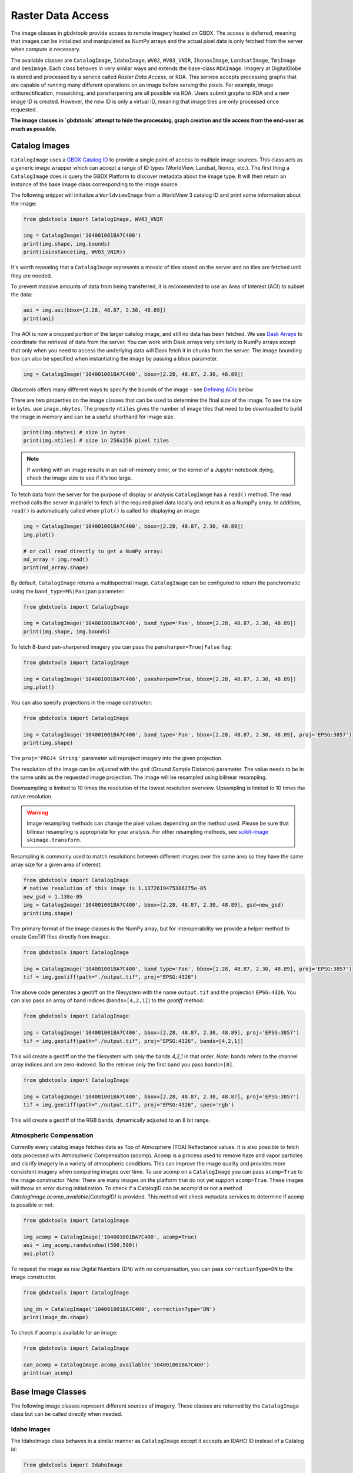 Raster Data Access
===========================

The image classes in `gbdxtools` provide access to remote imagery hosted on GBDX. The access is deferred, meaning that images can be initialized and manipulated as NumPy arrays and the actual pixel data is only fetched from the server when compute is necessary.

The available classes are ``CatalogImage``, ``IdahoImage``, ``WV02``, ``WV03_VNIR``, ``IkonosImage``, ``LandsatImage``, ``TmsImage`` and ``DemImage``. Each class behaves in very similar ways and extends the base-class ``RDAImage``. Imagery at DigitalGlobe is stored and processed by a service called `Raster Data Access`, or RDA. This service accepts processing graphs that are capable of running many different operations on an image before serving the pixels. For example, image orthorectification, mosaicking, and pansharpening are all possible via RDA. Users submit graphs to RDA and a new image ID is created. However, the new ID is only a virtual ID, meaning that image tiles are only processed once requested. 

**The image classes in `gbdxtools` attempt to hide the processing, graph creation and tile access from the end-user as much as possible.**


Catalog Images
------------------

``CatalogImage`` uses a `GBDX Catalog ID <http://gbdxdocs.digitalglobe.com/docs/catalog-course>`_ to provide a single point of access to multiple image sources. This class acts as a generic image wrapper which can accept a range of ID types (WorldView, Landsat, Ikonos, etc.). The first thing a ``CatalogImage`` does is query the GBDX Platform to discover metadata about the image type. It will then return an instance of the base image class corresponding to the image source. 

The following snippet will initialize a ``WorldviewImage`` from a WorldView 3 catalog ID and print some information about the image:

.. code-block:: python

    from gbdxtools import CatalogImage, WV03_VNIR

    img = CatalogImage('104001001BA7C400')
    print(img.shape, img.bounds)
    print(isinstance(img, WV03_VNIR))

It's worth repeating that a ``CatalogImage`` represents a mosaic of tiles stored on the server and no tiles are fetched until they are needed. 

To prevent massive amounts of data from being transferred, it is recommended to use an Area of Interest (AOI) to subset the data:

.. autocatmeta:: gbdxtools.images.meta.GeoDaskImage.aoi
    :noindex:

.. code-block:: python

    aoi = img.aoi(bbox=[2.28, 48.87, 2.30, 48.89])
    print(aoi)

The AOI is now a cropped portion of the larger catalog image, and still no data has been fetched. We use `Dask Arrays <http://dask.pydata.org/en/latest/array.html>`_ to coordinate the retrieval of data from the server. You can work with Dask arrays very similarly to NumPy arrays except that only when you need to access the underlying data will Dask fetch it in chunks from the server. The image bounding box can also be specified when instantiating the image by passing a ``bbox`` parameter. 

.. code-block:: python

    img = CatalogImage('104001001BA7C400', bbox=[2.28, 48.87, 2.30, 48.89])

`Gbdxtools` offers many different ways to specify the bounds of the image - see `Defining AOIs`_ below

There are two properties on the image classes that can be used to determine the final size of the image. To see the size in bytes, use ``image.nbytes``. The property ``ntiles`` gives the number of image tiles that need to be downloaded to build the image in memory and can be a useful shorthand for image size. 

.. code-block:: python

    print(img.nbytes) # size in bytes
    print(img.ntiles) # size in 256x256 pixel tiles

.. note:: If working with an image results in an out-of-memory error, or the kernel of a Jupyter notebook dying, check the image size to see if it's too large.

To fetch data from the server for the purpose of display or analysis ``CatalogImage`` has a ``read()`` method. The read method calls the server in parallel to fetch all the required pixel data locally and return it as a NumpPy array. In addition, ``read()`` is automatically called when ``plot()`` is called for displaying an image:

.. code-block:: python

    img = CatalogImage('104001001BA7C400', bbox=[2.28, 48.87, 2.30, 48.89])
    img.plot()

    # or call read directly to get a NumPy array:
    nd_array = img.read()
    print(nd_array.shape)

By default, ``CatalogImage`` returns a multispectral image. ``CatalogImage`` can be configured to return the panchromatic using the ``band_type=MS|Pan|pan`` parameter:

.. code-block:: python

    from gbdxtools import CatalogImage

    img = CatalogImage('104001001BA7C400', band_type='Pan', bbox=[2.28, 48.87, 2.30, 48.89])
    print(img.shape, img.bounds)

To fetch 8-band pan-sharpened imagery you can pass the ``pansharpen=True|False`` flag:

.. code-block:: python

    from gbdxtools import CatalogImage

    img = CatalogImage('104001001BA7C400', pansharpen=True, bbox=[2.28, 48.87, 2.30, 48.89])
    img.plot()

You can also specify projections in the image constructor:

.. code-block:: python

    from gbdxtools import CatalogImage

    img = CatalogImage('104001001BA7C400', band_type='Pan', bbox=[2.28, 48.87, 2.30, 48.89], proj='EPSG:3857')
    print(img.shape)

The ``proj='PROJ4 String'`` parameter will reproject imagery into the given projection.

The resolution of the image can be adjusted with the ``gsd`` (Ground Sample Distance) parameter. The value needs to be in the same units as the requested image projection. The image will be resampled using bilinear resampling.

Downsampling is limited to 10 times the resolution of the lowest resolution overview. Upsampling is limited to 10 times the native resolution.

.. warning:: Image resampling methods can change the pixel values depending on the method used. Please be sure that bilinear resampling is appropriate for your analysis. For other resampling methods, see `scikit-image <http://scikit-image.org/docs/dev/api/skimage.transform.html>`_ ``skimage.transform``.

Resampling is commonly used to match resolutions between different images over the same area so they have the same array size for a given area of interest. 

.. code-block:: python

    from gbdxtools import CatalogImage
    # native resolution of this image is 1.1372619475386275e-05
    new_gsd = 1.138e-05
    img = CatalogImage('104001001BA7C400', bbox=[2.28, 48.87, 2.30, 48.89], gsd=new_gsd)
    print(img.shape)

The primary format of the image classes is the NumPy array, but for interoperability we provide a helper method to create GeoTiff files directly from images:

.. code-block:: python

    from gbdxtools import CatalogImage

    img = CatalogImage('104001001BA7C400', band_type='Pan', bbox=[2.28, 48.87, 2.30, 48.89], proj='EPSG:3857')
    tif = img.geotiff(path="./output.tif", proj="EPSG:4326")

The above code generates a geotiff on the filesystem with the name ``output.tif`` and the projection ``EPSG:4326``. You can also pass an array of band indices (``bands=[4,2,1]``) to the `geotiff` method: 

.. code-block:: python

    from gbdxtools import CatalogImage

    img = CatalogImage('104001001BA7C400', bbox=[2.28, 48.87, 2.30, 48.89], proj='EPSG:3857')
    tif = img.geotiff(path="./output.tif", proj="EPSG:4326", bands=[4,2,1])

This will create a geotiff on the the filesystem with only the bands `4,2,1` in that order. *Note*: bands refers to the channel array indices and are zero-indexed. So the retrieve only the first band you pass ``bands=[0]``.

.. code-block:: python

    from gbdxtools import CatalogImage

    img = CatalogImage('104001001BA7C400', bbox=[2.28, 48.87, 2.30, 48.87], proj='EPSG:3857')
    tif = img.geotiff(path="./output.tif", proj="EPSG:4326", spec='rgb')

This will create a geotiff of the RGB bands, dynamically adjusted to an 8 bit range.

Atmospheric Compensation
^^^^^^^^^^^^^^^^^^^^^^^^^^

Currently every catalog image fetches data as Top of Atmosphere (TOA) Reflectance values. It is also possible to fetch data processed with Atmospheric Compensation (acomp). Acomp is a process used to remove haze and vapor particles and clarify imagery in a variety of atmospheric conditions. This can improve the image quality and provides more consistent imagery when comparing images over time. To use acomp on a ``CatalogImage`` you can pass ``acomp=True`` to the image constructor. Note: There are many images on the platform that do not yet support ``acomp=True``. These images will throw an error during initialization. To check if a CatalogID can be acomp'd or not a method `CatalogImage.acomp_available(CatalogID)` is provided. This method will check metadata services to determine if acomp is possible or not. 

.. code-block:: python

    from gbdxtools import CatalogImage

    img_acomp = CatalogImage('104001001BA7C400', acomp=True)
    aoi = img_acomp.randwindow((500,500))
    aoi.plot()

To request the image as raw Digital Numbers (DN) with no compensation, you can pass ``correctionType=DN`` to the image constructor.

.. code-block:: python

    from gbdxtools import CatalogImage
    
    img_dn = CatalogImage('104001001BA7C400', correctionType='DN') 
    print(image_dn.shape)

To check if acomp is available for an image:

.. code-block:: python 

    from gbdxtools import CatalogImage

    can_acomp = CatalogImage.acomp_available('104001001BA7C400')
    print(can_acomp) 


Base Image Classes
--------------------------

The following image classes represent different sources of imagery. These classes are returned by the ``CatalogImage`` class but can be called directly when needed.

Idaho Images
^^^^^^^^^^^^^^^^^^^^^^^

The IdahoImage class behaves in a similar manner as ``CatalogImage`` except it accepts an IDAHO ID instead of a Catalog id:

.. code-block:: python

    from gbdxtools import IdahoImage

    img = IdahoImage('87a5b5a7-5438-44bf-926a-c8c7bc153713')
    print(img.shape)

The methods of ``CatalogImage`` are also available in ``IdahoImage``. However, the band_type and pansharpen parameters are not available. (IDAHO multispectral and panchromatic images are stored separately on the server.)


Landsat Images
^^^^^^^^^^^^^^^^^^^^^^^

GBDX also indexes all Landsat8 images. The images are served from Amazon Web Services. The ``LandsatImage`` class behaves exactly like a ``CatalogImage`` except it accepts a Landsat product identifier instead of a Catalog ID:

.. code-block:: python

    from gbdxtools import LandsatImage

    img = LandsatImage('LC08_L1TP_034032_20181102_20181115_01_T1')
    print(img.shape)
    aoi = img.aoi(bbox=[-105.79, 40.32, -105.76, 40.35])
    print(aoi.shape)
    aoi.plot()

Note that the Landsat product identifier for Collection 1 imagery is stored in the GBDX catalog in the ``productId`` field. ``LandsatImage`` does not accept GBDX Catalog IDs for Landsat records - use ``CatalogImage`` instead.

DEM Images
^^^^^^^^^^^^^^^^^^^^^^^

Both the ``DemImage`` and ``TmsImage`` (below) classes behave in a different fashion than the other image classes. The ``DemImage`` class is used to fetch a NumPy array of Digital Elevation Model (DEM) data primarily from the NED/SRTM dataset. This dataset has a resolution of 30m and elevations are orthometric. Since the dataset is static this class uses an Area of Interest (AOI) in place of a catalog id. 

.. code-block:: python

    from gbdxtools import DemImage

    aoi = [5.279273986816407, 60.35854536321686, 5.402183532714844, 60.419106714507116]
    dem = DemImage(aoi)
    print(dem.shape)

Beyond replacing catalog ids for AOIs, the ``DemImage`` class shares all the same methods as the above image classes.

TMS Images
^^^^^^^^^^^^^^^^^^^^^^^

The ``TmsImage`` class was used to access imagery available from the `DigitalGlobe Maps API <https://platform.digitalglobe.com/maps-api/>`_. This service is now deprecated, but the image class can still be used to convert TMS-based imagery into NumPy arrays. The zoom level to use can be specified (default is 22). Changing the zoom level will change the resolution of the image.

The following example shows plotting an image generated from OpenStreetMap tiles:

.. code-block:: python

    from gbdxtools import TmsImage
    img = TmsImage(zoom=12, access_token='', url='https://a.tile.openstreetmap.org/{z}/{x}/{y}.png')
    aoi = img.aoi(bbox=[-109.84, 43.19, -109.59, 43.34])
    aoi.plot()

Subscribers to the new EarthWatch TMS service can also use this image class to access EarthWatch base imagery in Python. Use the following configuration, substituting a valid ConnectID string:

.. code-block:: python

    img = TmsImage(zoom=13, access_token='', url='https://earthwatch.digitalglobe.com/earthservice/tmsaccess/tms/1.0.0/DigitalGlobe:ImageryTileService@EPSG:3857@png/{z}/{x}/{y}.png?flipy=true&connectId=<ConnectID>&')



S3 Images
^^^^^^^^^^^^^^^^^^^^^^^

Use this class to access data directly from an Amazon S3 bucket, for instance when a GBDX Workflow creates a geotiff file. Server-side processes like pansharpening or atmospheric compensation are not supported with the exception of reprojection. The ``S3Image`` class accepts an "S3 path" instead of an ID.
 
.. code-block:: python

    from gbdxtools import S3Image

    img = S3Image('landsat-pds/c1/L8/139/045/LC08_L1TP_139045_20170304_20170316_01_T1/LC08_L1TP_139045_20170304_20170316_01_T1_B3.TIF')
    print(img.shape)


Sentinel2 Images
^^^^^^^^^^^^^^^^^^^^^

Sentinel2 images are accessed through the CatalogImage class. The default behaviour is to access the 10m sensor bands. To access the other sensor groups, pass a ``spec`` parameter with the values ``10m``, ``20m``, or ``60m``.

.. code-block:: python

    from gbdxtools import CatalogImage
    
    img = CatalogImage('e89d5a29-1119-5c0a-a007-a03341d5bc48', spec='20m')
    print(type(img))
    print('Resolution: {}m'.format(img.metadata['georef']['scaleX']))

For more information on the Sentinel2 sensor groups, see the `offical documentation <https://sentinel.esa.int/web/sentinel/user-guides/sentinel-2-msi/resolutions/spatial>`_.

Sentinel2 images also support the ``proj`` parameter for reprojection.

Sentinel1 Images
^^^^^^^^^^^^^^^^^^^^^

Sentinel1 images are accessed through the CatalogImage class similar to Sentinel2 except that Sentinel supports ``polarizations"``. The default polarization is ``VH``, and valid polarizations are ``VH``, ``HV``, ``VV``, and ``HH``.

.. code-block:: python

    from gbdxtools import CatalogImage

    img = CatalogImage('S1A_IW_GRDH_1SDV_20180713T142443_20180713T142508_022777_027819_7A96', polarization='VH')
    print(type(img))
    print('Resolution: {}m'.format(img.metadata['georef']['scaleX']))

Sentinel1 images also support the ``proj`` parameter for reprojection.


RDA Template Images
^^^^^^^^^^^^^^^^^^^^^^^

Any RDA Template can be directly accessed using `RDATemplateImage`. The class takes a template ID as the first argument, an optional node ID as the second argument, and the template parameters passed as keywords. If no node ID is supplied, the image will be generated from the last node.

.. code-block:: python

    from gbdxtools import RDATemplateImage

    img = RDATemplateImage("DigitalGlobeStrip", # template ID
                            None,               # node ID, optional
                            crs="EPSG:4326",    # template parameters as keywords
                            bands="MS", 
                            catalogId="10400E0001DB6A00", 
                            draType=None, 
                            correctionType="DN", 
                            bandSelection="All")


Defining AOIs
--------------

In addition to using the ``.aoi()`` method, the image bounding box can be specified when instantiating the image by passing a ``bbox`` parameter.  When passing `bbox`` to the image constructor, the list must be in the form of: `minx, miny, maxx, maxy` (or rather left, lower, right, upper). By default, the coordinates are expected to be in `EPSG:4326` (lat/long).  

.. code-block:: python

    img = CatalogImage('104001001BA7C400', bbox=[2.28, 48.87, 2.30, 48.89])

Image AOIs can also be defined by slicing with a geometry object. The image will be cropped to the bounds of the geometry.

.. code-block:: python

    from shapely.geometry import box
    img = CatalogImage('104001001BA7C400')
    # create a polygon geometry object of the bounding box
    bbox = box(2.28, 48.87, 2.30, 48.89)
    # slice the image using the polygon
    # this is equivalent to the img.aoi(...) example above
    aoi = img[bbox]
    print(aoi)

Because the image objects store the data as NumPy arrays, they also support basic array slicing:

.. code-block:: python

    sliced = img[:, 100:200, 300:400]
    print(sliced.shape)

Image objects store their geospatial information and also support the `Python geospatial interface <https://gist.github.com/sgillies/2217756>`_. You can easily get the bounds and projection of an object, and access the bounds as a geometry object:

.. code-block:: python

    print(img.bounds) # a list of bounds, like the bbox parameter
    print(img.proj) # an EPSG string
    
    from shapely.geometry import shape
    print(img.__geo_interface__) # a geojson-like Python dictionary
    print(shape(img).area) # shape() returns a Shapely object for geometry operations


Working with Projections
^^^^^^^^^^^^^^^^^^^^^^^^^^^

Image objects can also be passed a ``proj`` parameter to define the output projection of the image. 
To subset the image using a boundary box in a coordinate system other than the default EPSG:4326, the keyword ``from_proj`` must also be passed. Projections should be specified using EPSG strings. When slicing with a geometry object it is assumed that the geometry object is in the same coordinate system as the image output.

.. code-block:: python

    bbox_utm=[748438.1424217589, 4252250.579417545, 749443.6424217589, 4253256.079417545]

    # using bbox when creating the image
    img_utm = CatalogImage('1030010081A8A800', proj='EPSG:32634', bbox=bbox_utm, from_proj='EPSG:32634')

    # using the aoi() method to subset
    img_utm = CatalogImage('1030010081A8A800', proj='EPSG:32634')
    img_utm = c_utm.aoi(bbox=bbox_utm, from_proj='EPSG:32634')

    # geometric slicing does not need `from_proj`
    geom = box(*bbox_utm)
    img_utm = c_utm[geom]


Chip Generation
^^^^^^^^^^^^^^^^^^^

There are also several methods to generate fixed-size chips. The following two methods are useful for machine learning applications. The first will generate a chip centered on a input geometry. The second tiles an image into a grid of smaller chips.

.. automethod:: gbdxtools.images.meta.DaskImage.window_at
.. automethod:: gbdxtools.images.meta.DaskImage.window_cover

Random chips
^^^^^^^^^^^^^^^
These two methods generate windows in random locations and are convenient for generating test images in a given image strip without having to generate bounding boxes:

.. automethod:: gbdxtools.images.meta.DaskImage.randwindow
.. automethod:: gbdxtools.images.meta.DaskImage.iterwindows

.. note:: When an image object is subset to an AOI, the cropped data is discarded. It is not possible to expand the AOI by applying a larger bounding box. You must recreate the original image object and recrop instead.


Visualizing Imagery
---------------------

If run in iPython or Jupyter Notebooks, `gbdxtools` can show images using the MatPlotLib library. The most basic example is:

.. code-block:: python

    img.plot()

The ``plot`` method simplifies building a MatPlotLib plot and chooses sensible default options. Without arguments this method
will default to showing the RGB bands of the image. If the image only has a single band it will default the ``Grey_r`` colormap.

Options available for plotting:

* ``w,h`` : width and height of the plot, in inches at 72 dpi. This includes default borders and spacing. If the image is shown in Jupyter the outside whitespace will be automatically cropped to save size, resulting in a smaller sized image than expected. Default is ``w=10, h=10``.
* ````: list of bands to use for plotting, such as ``bands=[4,2,1]``. Defaults to the image's natural RGB bands. This option is useful for generating pseudocolor images when passed a list of three bands. If only a single band is provided, a colormapped plot will be generated instead. *Note*: bands refers to the array channels and are zero-indexed.
* ``title``: the title for the plot, if not specified no title is displayed.
* ``fontsize``: the font size for the title, in points. Default is 22.
* ``cmap``: MatPlotLib colormap to use for single band images. Default is ``cmap='Grey_R'``.
* ``histogram``, ``stretch``, and ``gamma``: These options provides several options for dynamic range adjustment of the image to convert the source imagery to an appropriate range needed for plotting. The default if none of these three options are specified is ``stretch=[2,98]``.

    * ``histogram``: adjust the histogram of the image:

        * ``histogram='equalize'``: performs histogram equalization on the image.
        * ``histogram='minmax'``: stretch the pixel range to the minimum and maximum input pixel values. Equivalent to ``stretch=[0,100]``.
        * ``histogram='match'``: match the histogram to the Maps API imagery. Pass the additional keyword ``blm_source='browse'`` to match to the Browse Service (image thumbnail) instead.
        * ``histogram='ignore'``: Skip dynamic range adjustment, in the event the image is already correctly balanced and the values are in the correct range.

    * ``stretch``: Stretch the histogram between two percentile values of the source image's dynamic range.
    * ``gamma``: Adjust the image gamma. Values greater than 1 will brighten the image midtones, values less than 1 will darken the midtones. Default is ``gamma=1.0``.

  Plots generated with the ``histogram`` options of ``'match'`` and ``'equalize'`` can be combined with the ``stretch`` and ``gamma`` options. The stretch and gamma adjustments will be applied after the histogram adjustments.

  To create more advanced plots in MatPlotLib you can create a NumPy array ready for plotting using the ``image.rgb()`` method, which mirrors the ``histogram``, ``stretch``, ``gamma``, and ``bands`` options listed above for ``plot()``. The array would then be added to the plot using the ``matplotlib.pyplot.imshow`` method.

.. note:: `gbdxtools` stores the bands in the first array axis `(3, 1200, 1600)`, while MatPlotLib expects the bands in the third axis `(1200, 1600, 3)`. To rearrage an image array for custom plotting you will need to run ``numpy.rollaxis(image_array, 3, 0)`` first.


Ordering Imagery
---------------------------

WorldView 2 and 3 imagery is initially stored in an archive until it's needed. To "order" an image means to request the image be moved from the archive to a location accessible through GBDX. The term "order" within GBDX does not mean requesting a satellite acquire an image, or purchasing an image or rights to an image.

This guide uses v2 of the GBDX ordering API. Ordering API v1 was deprecated on 02/25/2016.

Use the ordering member of the Interface to order imagery and check the status of your order.

To order the image with DG factory catalog ID 10400100143FC900:

.. code-block:: pycon

   >>> order_id = gbdx.ordering.order('10400100143FC900')
   >>> print(order_id)
   04aa8df5-8ac8-4b86-8b58-aa55d7353987

The order_id is unique to your image order and can be used to track the progress of your order.
The ordered image sits in a directory on S3. The order status and output image location can be found using:

.. code-block:: pycon

   >>> gbdx.ordering.status(order_id)
   >>> [{u'acquisition_id': u'10400100143FC900',
         u'location': u's3://receiving-dgcs-tdgplatform-com/055093431010_01_003',
         u'state': u'delivered'}]

Its possible to determine if an image has already been ordered by calling the `CatalogImage.is_ordered(CatalogID)` method:

.. code-block:: python

    from gbdxtools import CatalogImage

    ordered = CatalogImage.is_ordered('104001001BA7C400')
    print(ordered)


Advanced Topics
-----------------

Mapping functions over Dask arrays
^^^^^^^^^^^^^^^^^^^^^^^^^^^^^^^^^^^^

The underlying data structure of the image classes is a Dask array, which defers its computation until the pixels are needed. After fetching the pixel data it returns a NumPy array. Dask supports queuing up many standard functions such as addition and multiplication. Those functions are run on each block as the pixels are loaded.

If have a custom function that expects a NumPy array you would lose the functionality of the image object after running your function::

    from SomeImageLibrary import CoolFilter
    image = CatalogImage(....)
    filtered = CoolFilter(image.read())
    filtered.geotiff() # Errors - NumPy array has no geotiff method!

Dask has a map_blocks() method that can queue up any function that can run blockwise. `Gbdxtools` overrides this method so it works the same but returns another image object. So the above example can be done as::

    from SomeImageLibrary import CoolFilter
    image = CatalogImage(....)  
    filtered = image.map_blocks(CoolFilter) # queue the filter to run when the data is loaded
    filtered.geotiff() # Works

.. note:: The function applied by map_blocks() has to be able to run on each tile independently. It will have no access the to other tiles or other information about the overall image state unless they are precomputed and passed to the function.

Bootstrapping NumPy arrays to GeoDaskImages
^^^^^^^^^^^^^^^^^^^^^^^^^^^^^^^^^^^^^^^^^^^^^

When you have a function that can not be run blockwise over the image tiles, there is a second way to retain some of the image object functionality. It's possible to bootstrap a NumPy array back into a simplified image object by using some of the lower level image metaclasses::

    # starting with a similar situation
    from SomeImageLibrary import AwesomeFilter
    image = CatalogImage(...)
    filtered = AwesomeFilter(image.read()) # returns a NumPy array

    # we'll also need to import
    from gbdxtools.images.meta import GeoDaskImage
    import dask.array as da
    import numpy as np

    # convert the array to a Dask array. A chunk size of 256 will work fine.
    filtered_dask = da.from_array(filtered, 256)

    # bootstrap a GeoDaskImage from the rgb Dask array and the original image's geo parameters
    geo_filtered = GeoDaskImage(filtered_dask, __geo_interface__=image.__geo_interface__, __geo_transform__=image.__geo_transform__)

    # export
    geo_filtered.geotiff(path='filtered.tif')

.. note:: The bootstrapped image must be the same size and location as the source image. It cannot be resampled to a different resolution or cropped.
